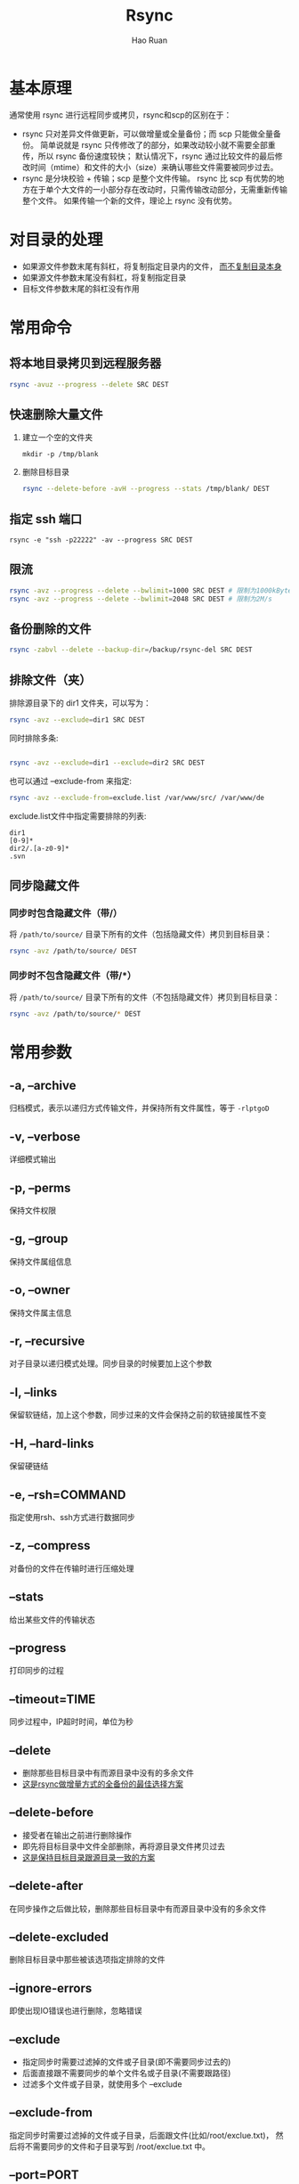 #+TITLE:     Rsync
#+AUTHOR:    Hao Ruan
#+EMAIL:     haoru@cisco.com
#+LANGUAGE:  en
#+LINK_HOME: http://www.github.com/ruanhao
#+OPTIONS:   h:6 html-postamble:nil html-preamble:t tex:t f:t ^:nil
#+STARTUP:   showall
#+HTML_DOCTYPE: <!DOCTYPE html>
#+HTML_HEAD: <link href="../org-html-themes/org/style2.css" rel="stylesheet" type="text/css" />


* 基本原理

通常使用 rsync 进行远程同步或拷贝，rsync和scp的区别在于：

- rsync 只对差异文件做更新，可以做增量或全量备份；而 scp 只能做全量备份。
  简单说就是 rsync 只传修改了的部分，如果改动较小就不需要全部重传，所以 rsync 备份速度较快；
  默认情况下，rsync 通过比较文件的最后修改时间（mtime）和文件的大小（size）来确认哪些文件需要被同步过去。
- rsync 是分块校验 + 传输；scp 是整个文件传输。
  rsync 比 scp 有优势的地方在于单个大文件的一小部分存在改动时，只需传输改动部分，无需重新传输整个文件。
  如果传输一个新的文件，理论上 rsync 没有优势。



* 对目录的处理

- 如果源文件参数末尾有斜杠，将复制指定目录内的文件， _而不复制目录本身_
- 如果源文件参数末尾没有斜杠，将复制指定目录
- 目标文件参数末尾的斜杠没有作用

* 常用命令

** 将本地目录拷贝到远程服务器

#+BEGIN_SRC sh
rsync -avuz --progress --delete SRC DEST
#+END_SRC


** 快速删除大量文件


1. 建立一个空的文件夹

   =mkdir -p /tmp/blank=

2. 删除目标目录

   #+BEGIN_SRC sh
   rsync --delete-before -avH --progress --stats /tmp/blank/ DEST
   #+END_SRC

** 指定 ssh 端口

=rsync -e "ssh -p22222" -av --progress SRC DEST=


** 限流

#+BEGIN_SRC sh
rsync -avz --progress --delete --bwlimit=1000 SRC DEST # 限制为1000kBytes/s
rsync -avz --progress --delete --bwlimit=2048 SRC DEST # 限制为2M/s
#+END_SRC


** 备份删除的文件

#+BEGIN_SRC sh
rsync -zabvl --delete --backup-dir=/backup/rsync-del SRC DEST
#+END_SRC


** 排除文件（夹）

排除源目录下的 dir1 文件夹，可以写为：

#+BEGIN_SRC sh
rsync -avz --exclude=dir1 SRC DEST
#+END_SRC

同时排除多条:

#+BEGIN_SRC sh

rsync -avz --exclude=dir1 --exclude=dir2 SRC DEST
#+END_SRC

也可以通过 --exclude-from 来指定:

#+BEGIN_SRC sh
rsync -avz --exclude-from=exclude.list /var/www/src/ /var/www/de
#+END_SRC

exclude.list文件中指定需要排除的列表:

#+BEGIN_EXAMPLE
dir1
[0-9]*
dir2/.[a-z0-9]*
.svn
#+END_EXAMPLE


** 同步隐藏文件

*** 同步时包含隐藏文件（带/）

将 =/path/to/source/= 目录下所有的文件（包括隐藏文件）拷贝到目标目录：

#+BEGIN_SRC sh
rsync -avz /path/to/source/ DEST
#+END_SRC

*** 同步时不包含隐藏文件（带/*）

将 =/path/to/source/= 目录下所有的文件（不包括隐藏文件）拷贝到目标目录：

#+BEGIN_SRC sh
rsync -avz /path/to/source/* DEST
#+END_SRC



* 常用参数

** -a, --archive
归档模式，表示以递归方式传输文件，并保持所有文件属性，等于 =-rlptgoD=
** -v, --verbose
详细模式输出
** -p, --perms
保持文件权限
** -g, --group
保持文件属组信息
** -o, --owner
保持文件属主信息
** -r, --recursive
对子目录以递归模式处理。同步目录的时候要加上这个参数
** -l, --links
保留软链结，加上这个参数，同步过来的文件会保持之前的软链接属性不变
** -H, --hard-links
保留硬链结
** -e, --rsh=COMMAND
指定使用rsh、ssh方式进行数据同步
** -z, --compress
对备份的文件在传输时进行压缩处理
** --stats
给出某些文件的传输状态
** --progress
打印同步的过程
** --timeout=TIME
同步过程中，IP超时时间，单位为秒
** --delete
- 删除那些目标目录中有而源目录中没有的多余文件
- _这是rsync做增量方式的全备份的最佳选择方案_
** --delete-before
- 接受者在输出之前进行删除操作
- 即先将目标目录中文件全部删除，再将源目录文件拷贝过去
- _这是保持目标目录跟源目录一致的方案_
** --delete-after
在同步操作之后做比较，删除那些目标目录中有而源目录中没有的多余文件
** --delete-excluded
删除目标目录中那些被该选项指定排除的文件
** --ignore-errors
即使出现IO错误也进行删除，忽略错误
** --exclude
- 指定同步时需要过滤掉的文件或子目录(即不需要同步过去的)
- 后面直接跟不需要同步的单个文件名或子目录(不需要跟路径)
- 过滤多个文件或子目录，就使用多个 --exclude
** --exclude-from
指定同步时需要过滤掉的文件或子目录，后面跟文件(比如/root/exclue.txt)，
然后将不需要同步的文件和子目录写到 /root/exclue.txt 中。
** --port=PORT
指定其他的rsync服务端口
** --password-file=FILE
从FILE中得到密码
** --bwlimit=KBPS
限制I/O带宽(KBytes per second)
** -u, --update
跳过所有已经存在于DEST，并且文件时间晚于要备份的文件(不覆盖更新的文件)
